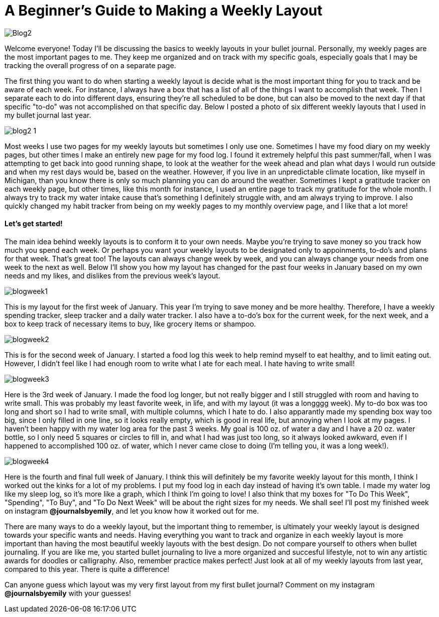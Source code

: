 = A Beginner's Guide to Making a Weekly Layout

image::http://journalsbyemily.com/images/Blog2.png[]

Welcome everyone! Today I'll be discussing the basics to weekly layouts in your bullet journal. Personally, my weekly pages are the most important pages to me. They keep me organized and on track with my specific goals, especially goals that I may be tracking the overall progress of on a separate page.

The first thing you want to do when starting a weekly layout is decide what is the most important thing for you to track and be aware of each week. For instance, I always have a box that has a list of all of the things I want to accomplish that week. Then I separate each to do into different days, ensuring  they're all scheduled to be done, but can also be moved to the next day if that specific "to-do" was not accomplished on that specific day. Below I posted a photo of six different weekly layouts that I used in my bullet journal last year.

image::http://journalsbyemily.com/images/blog2-1.png[]

Most weeks I use two pages for my weekly layouts but sometimes I only use one. Sometimes I have my food diary on my weekly pages, but other times I make an entirely new page for my food log. I found it extremely helpful this past summer/fall, when I was attempting to get back into good running shape, to look at the weather for the week ahead and plan what days I would run outside and when my rest days would be, based on the weather. However, if you live in an unpredictable climate location, like myself in Michigan, than you know there is only so much planning you can do around the weather. Sometimes I kept a gratitude tracker on each weekly page, but other times, like this month for instance, I used an entire page to track my gratitude for the whole month. I always try to track my water intake cause that's something I definitely struggle with, and am always trying to improve. I also quickly changed my habit tracker from being on my weekly pages to my monthly overview page, and I like that a lot more!


#### Let's get started!

The main idea behind weekly layouts is to conform it to your own needs. Maybe you're trying to save money so you track how much you spend each week. Or perhaps you want your weekly layouts to be designated only to appoinments, to-do's and plans for that week. That's great too! The layouts can always change week by week, and you can always change your needs from one week to the next as well. Below I'll show you how my layout has changed for the past four weeks in January based on my own needs and my likes, and dislikes from the previous week's layout.

image::http://journalsbyemily.com/images/blogweek1.png[]

This is my layout for the first week of January. This year I'm trying to save money and be more healthy. Therefore, I have a weekly spending tracker, sleep tracker and a daily water tracker. I also have a to-do's box for the current week, for the next week, and a box to keep track of necessary items to buy, like grocery items or shampoo.

image::http://journalsbyemily.com/images/blogweek2.png[]

This is for the second week of January. I started a food log this week to help remind myself to eat healthy, and to limit eating out. However, I didn't feel like I had enough room to write what I ate for each meal. I hate having to write small! 

image::http://journalsbyemily.com/images/blogweek3.png[]

Here is the 3rd week of January. I made the food log longer, but not really bigger and I still struggled with room and having to write small. This was probably my least favorite week, in life, and with my layout (it was a longggg week). My to-do box was too long and short so I had to write small, with multiple columns, which I hate to do. I also apparantly made my spending box way too big, since I only filled in one line, so it looks really empty, which is good in real life, but annoying when I look at my pages. I haven't been happy with my water log area for the past 3 weeks. My goal is 100 oz. of water a day and I have a 20 oz. water bottle, so I only need 5 squares or circles to fill in, and what I had was just too long, so it always looked awkward, even if I happened to accomplished 100 oz. of water, which I never came close to doing (I'm telling you, it was a long week!). 

image::http://journalsbyemily.com/images/blogweek4.png[]

Here is the fourth and final full week of January. I think this will definitely be my favorite weekly layout for this month, I think I worked out the kinks for a lot of my problems. I put my food log in each day instead of having it's own table. I made my water log like my sleep log, so it's more like a graph, which I think I'm going to love! I also think that my boxes for "To Do This Week", "Spending", "To Buy", and "To Do Next Week" will be about the right sizes for my needs. We shall see! I'll post my finished week on instagram **@journalsbyemily**, and let you know how it worked out for me.

There are many ways to do a weekly layout, but the important thing to remember, is ultimately your weekly layout is designed towards your specific wants and needs. Having everything you want to track and organize in each weekly layout is more important than having the most beautiful weekly layouts with the best design. Do not compare yourself to others when bullet journaling. If you are like me, you started bullet journaling to live a more organized and succesful lifestyle, not to win any artistic awards for doodles or calligraphy. Also, remember practice makes perfect! Just look at all of my weekly layouts from last year, compared to this year. There is quite a difference! 

Can anyone guess which layout was my very first layout from my first bullet journal? Comment on my instagram **@journalsbyemily** with your guesses!

